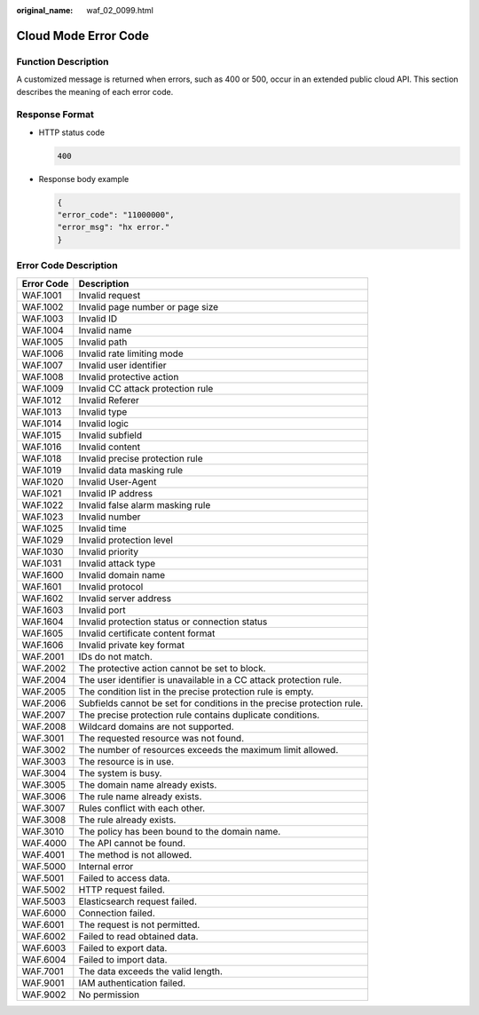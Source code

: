 :original_name: waf_02_0099.html

.. _waf_02_0099:

Cloud Mode Error Code
=====================

Function Description
--------------------

A customized message is returned when errors, such as 400 or 500, occur in an extended public cloud API. This section describes the meaning of each error code.

Response Format
---------------

-  HTTP status code

   .. code-block:: text

      400

-  Response body example

   .. code-block::

      {
      "error_code": "11000000",
      "error_msg": "hx error."
      }

Error Code Description
----------------------

+------------+------------------------------------------------------------------------+
| Error Code | Description                                                            |
+============+========================================================================+
| WAF.1001   | Invalid request                                                        |
+------------+------------------------------------------------------------------------+
| WAF.1002   | Invalid page number or page size                                       |
+------------+------------------------------------------------------------------------+
| WAF.1003   | Invalid ID                                                             |
+------------+------------------------------------------------------------------------+
| WAF.1004   | Invalid name                                                           |
+------------+------------------------------------------------------------------------+
| WAF.1005   | Invalid path                                                           |
+------------+------------------------------------------------------------------------+
| WAF.1006   | Invalid rate limiting mode                                             |
+------------+------------------------------------------------------------------------+
| WAF.1007   | Invalid user identifier                                                |
+------------+------------------------------------------------------------------------+
| WAF.1008   | Invalid protective action                                              |
+------------+------------------------------------------------------------------------+
| WAF.1009   | Invalid CC attack protection rule                                      |
+------------+------------------------------------------------------------------------+
| WAF.1012   | Invalid Referer                                                        |
+------------+------------------------------------------------------------------------+
| WAF.1013   | Invalid type                                                           |
+------------+------------------------------------------------------------------------+
| WAF.1014   | Invalid logic                                                          |
+------------+------------------------------------------------------------------------+
| WAF.1015   | Invalid subfield                                                       |
+------------+------------------------------------------------------------------------+
| WAF.1016   | Invalid content                                                        |
+------------+------------------------------------------------------------------------+
| WAF.1018   | Invalid precise protection rule                                        |
+------------+------------------------------------------------------------------------+
| WAF.1019   | Invalid data masking rule                                              |
+------------+------------------------------------------------------------------------+
| WAF.1020   | Invalid User-Agent                                                     |
+------------+------------------------------------------------------------------------+
| WAF.1021   | Invalid IP address                                                     |
+------------+------------------------------------------------------------------------+
| WAF.1022   | Invalid false alarm masking rule                                       |
+------------+------------------------------------------------------------------------+
| WAF.1023   | Invalid number                                                         |
+------------+------------------------------------------------------------------------+
| WAF.1025   | Invalid time                                                           |
+------------+------------------------------------------------------------------------+
| WAF.1029   | Invalid protection level                                               |
+------------+------------------------------------------------------------------------+
| WAF.1030   | Invalid priority                                                       |
+------------+------------------------------------------------------------------------+
| WAF.1031   | Invalid attack type                                                    |
+------------+------------------------------------------------------------------------+
| WAF.1600   | Invalid domain name                                                    |
+------------+------------------------------------------------------------------------+
| WAF.1601   | Invalid protocol                                                       |
+------------+------------------------------------------------------------------------+
| WAF.1602   | Invalid server address                                                 |
+------------+------------------------------------------------------------------------+
| WAF.1603   | Invalid port                                                           |
+------------+------------------------------------------------------------------------+
| WAF.1604   | Invalid protection status or connection status                         |
+------------+------------------------------------------------------------------------+
| WAF.1605   | Invalid certificate content format                                     |
+------------+------------------------------------------------------------------------+
| WAF.1606   | Invalid private key format                                             |
+------------+------------------------------------------------------------------------+
| WAF.2001   | IDs do not match.                                                      |
+------------+------------------------------------------------------------------------+
| WAF.2002   | The protective action cannot be set to block.                          |
+------------+------------------------------------------------------------------------+
| WAF.2004   | The user identifier is unavailable in a CC attack protection rule.     |
+------------+------------------------------------------------------------------------+
| WAF.2005   | The condition list in the precise protection rule is empty.            |
+------------+------------------------------------------------------------------------+
| WAF.2006   | Subfields cannot be set for conditions in the precise protection rule. |
+------------+------------------------------------------------------------------------+
| WAF.2007   | The precise protection rule contains duplicate conditions.             |
+------------+------------------------------------------------------------------------+
| WAF.2008   | Wildcard domains are not supported.                                    |
+------------+------------------------------------------------------------------------+
| WAF.3001   | The requested resource was not found.                                  |
+------------+------------------------------------------------------------------------+
| WAF.3002   | The number of resources exceeds the maximum limit allowed.             |
+------------+------------------------------------------------------------------------+
| WAF.3003   | The resource is in use.                                                |
+------------+------------------------------------------------------------------------+
| WAF.3004   | The system is busy.                                                    |
+------------+------------------------------------------------------------------------+
| WAF.3005   | The domain name already exists.                                        |
+------------+------------------------------------------------------------------------+
| WAF.3006   | The rule name already exists.                                          |
+------------+------------------------------------------------------------------------+
| WAF.3007   | Rules conflict with each other.                                        |
+------------+------------------------------------------------------------------------+
| WAF.3008   | The rule already exists.                                               |
+------------+------------------------------------------------------------------------+
| WAF.3010   | The policy has been bound to the domain name.                          |
+------------+------------------------------------------------------------------------+
| WAF.4000   | The API cannot be found.                                               |
+------------+------------------------------------------------------------------------+
| WAF.4001   | The method is not allowed.                                             |
+------------+------------------------------------------------------------------------+
| WAF.5000   | Internal error                                                         |
+------------+------------------------------------------------------------------------+
| WAF.5001   | Failed to access data.                                                 |
+------------+------------------------------------------------------------------------+
| WAF.5002   | HTTP request failed.                                                   |
+------------+------------------------------------------------------------------------+
| WAF.5003   | Elasticsearch request failed.                                          |
+------------+------------------------------------------------------------------------+
| WAF.6000   | Connection failed.                                                     |
+------------+------------------------------------------------------------------------+
| WAF.6001   | The request is not permitted.                                          |
+------------+------------------------------------------------------------------------+
| WAF.6002   | Failed to read obtained data.                                          |
+------------+------------------------------------------------------------------------+
| WAF.6003   | Failed to export data.                                                 |
+------------+------------------------------------------------------------------------+
| WAF.6004   | Failed to import data.                                                 |
+------------+------------------------------------------------------------------------+
| WAF.7001   | The data exceeds the valid length.                                     |
+------------+------------------------------------------------------------------------+
| WAF.9001   | IAM authentication failed.                                             |
+------------+------------------------------------------------------------------------+
| WAF.9002   | No permission                                                          |
+------------+------------------------------------------------------------------------+
